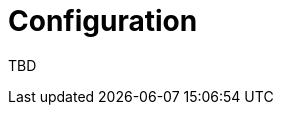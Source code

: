 = Configuration
:jbake-date: 2016-03-16
:jbake-type: page
:jbake-status: published
:jbake-tomeepdf:

TBD
